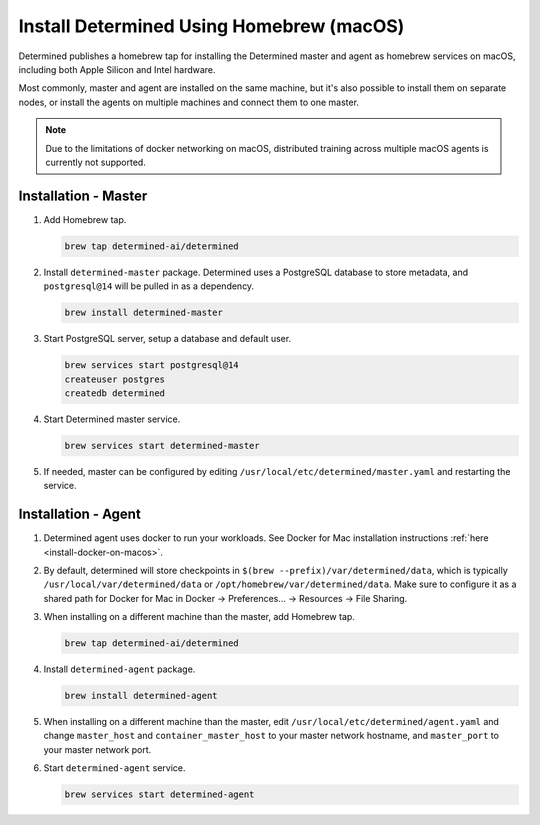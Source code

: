 .. _install-using-homebrew:

###########################################
 Install Determined Using Homebrew (macOS)
###########################################

Determined publishes a homebrew tap for installing the Determined master and agent as homebrew
services on macOS, including both Apple Silicon and Intel hardware.

Most commonly, master and agent are installed on the same machine, but it's also possible to install
them on separate nodes, or install the agents on multiple machines and connect them to one master.

.. note::

   Due to the limitations of docker networking on macOS, distributed training across multiple macOS
   agents is currently not supported.

***********************
 Installation - Master
***********************

#. Add Homebrew tap.

   .. code::

      brew tap determined-ai/determined

#. Install ``determined-master`` package. Determined uses a PostgreSQL database to store metadata,
   and ``postgresql@14`` will be pulled in as a dependency.

   .. code::

      brew install determined-master

#. Start PostgreSQL server, setup a database and default user.

   .. code::

      brew services start postgresql@14
      createuser postgres
      createdb determined

#. Start Determined master service.

   .. code::

      brew services start determined-master

#. If needed, master can be configured by editing ``/usr/local/etc/determined/master.yaml`` and
   restarting the service.

**********************
 Installation - Agent
**********************

#. Determined agent uses docker to run your workloads. See Docker for Mac installation instructions
   :ref:`here <install-docker-on-macos>`.

#. By default, determined will store checkpoints in ``$(brew --prefix)/var/determined/data``, which
   is typically ``/usr/local/var/determined/data`` or ``/opt/homebrew/var/determined/data``. Make
   sure to configure it as a shared path for Docker for Mac in Docker -> Preferences... -> Resources
   -> File Sharing.

#. When installing on a different machine than the master, add Homebrew tap.

   .. code::

      brew tap determined-ai/determined

#. Install ``determined-agent`` package.

   .. code::

      brew install determined-agent

#. When installing on a different machine than the master, edit
   ``/usr/local/etc/determined/agent.yaml`` and change ``master_host`` and ``container_master_host``
   to your master network hostname, and ``master_port`` to your master network port.

#. Start ``determined-agent`` service.

   .. code::

      brew services start determined-agent
